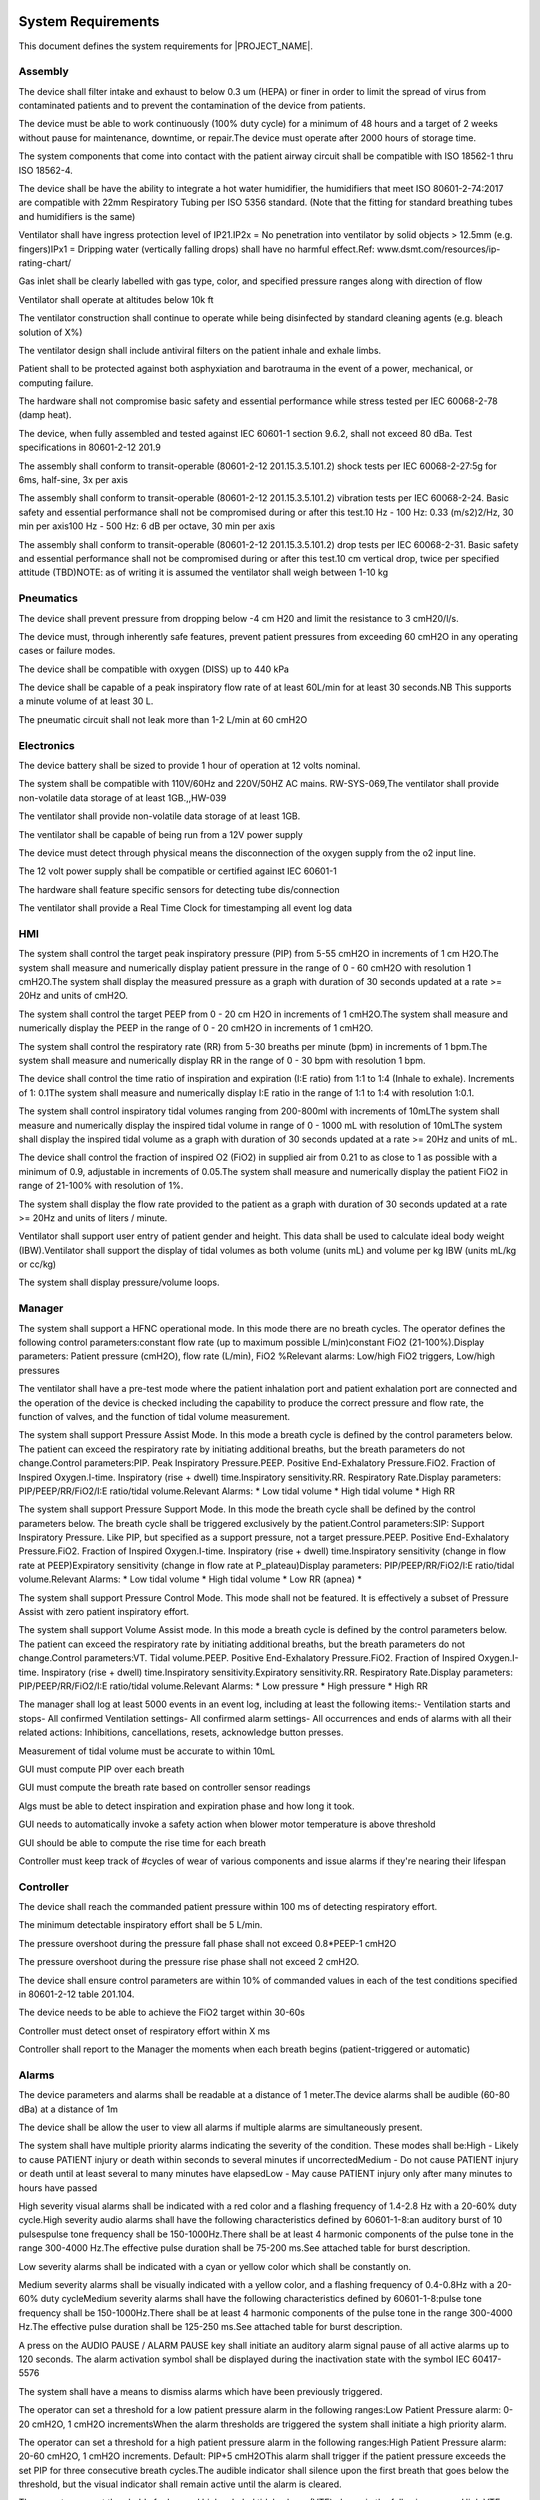 .. system_requirements:

System Requirements
===================

This document defines the system requirements for |PROJECT_NAME|.

Assembly
^^^^^^^^

.. item:: RW-SYS-12
   :fulfills: SR-17

The device shall filter intake and exhaust to below 0.3 um (HEPA) or finer in order to limit the spread of virus from contaminated patients and to prevent the contamination of the device from patients.

.. item:: RW-SYS-16
   :fulfills: SR-28

The device must be able to work continuously (100% duty cycle) for a minimum of 48 hours and a target of 2 weeks without pause for maintenance, downtime, or repair.The device must operate after 2000 hours of storage time.

.. item:: RW-SYS-54
   :fulfills: SR-15

The system components that come into contact with the patient airway circuit shall be compatible with ISO 18562-1 thru ISO 18562-4.

.. item:: RW-SYS-63
   :fulfills: SR-29

The device shall be have the ability to integrate a hot water humidifier, the humidifiers that meet ISO 80601-2-74:2017 are compatible with 22mm Respiratory Tubing per ISO 5356 standard. (Note that the fitting for standard breathing tubes and humidifiers is the same)

.. item:: RW-SYS-124
   :fulfills:

Ventilator shall have ingress protection level of IP21.IP2x = No penetration into ventilator by solid objects > 12.5mm (e.g. fingers)IPx1 = Dripping water (vertically falling drops) shall have no harmful effect.Ref: www.dsmt.com/resources/ip-rating-chart/

.. item:: RW-SYS-136
   :fulfills: SR-34

Gas inlet shall be clearly labelled with gas type, color, and specified pressure ranges along with direction of flow

.. item:: RW-SYS-137
   :fulfills: SR-27

Ventilator shall operate at altitudes below 10k ft

.. item:: RW-SYS-140
   :fulfills: SR-18

The ventilator construction shall continue to operate while being disinfected by standard cleaning agents (e.g. bleach solution of X%)

.. item:: RW-SYS-141
   :fulfills: SR-16

The ventilator design shall include antiviral filters on the patient inhale and exhale limbs.

.. item:: RW-SYS-144
   :fulfills:

Patient shall to be protected against both asphyxiation and barotrauma in the event of a power, mechanical, or computing failure.

.. item:: RW-SYS-150
   :fulfills:

The hardware shall not compromise basic safety and essential performance while stress tested per IEC 60068-2-78 (damp heat).

.. item:: RW-SYS-155
   :fulfills: SR-33

The device, when fully assembled and tested against IEC 60601-1 section 9.6.2, shall not exceed 80 dBa. Test specifications in 80601-2-12 201.9

.. item:: RW-SYS-156
   :fulfills: SR-30

The assembly shall conform to transit-operable (80601-2-12 201.15.3.5.101.2) shock tests per IEC 60068-2-27:5g for 6ms, half-sine, 3x per axis

.. item:: RW-SYS-157
   :fulfills: SR-30

The assembly shall conform to transit-operable (80601-2-12 201.15.3.5.101.2) vibration tests per IEC 60068-2-24. Basic safety and essential performance shall not be compromised during or after this test.10 Hz - 100 Hz: 0.33 (m/s2)2/Hz, 30 min per axis100 Hz - 500 Hz: 6 dB per octave, 30 min per axis

.. item:: RW-SYS-158
   :fulfills: SR-30

The assembly shall conform to transit-operable (80601-2-12 201.15.3.5.101.2) drop tests per IEC 60068-2-31. Basic safety and essential performance shall not be compromised during or after this test.10 cm vertical drop, twice per specified attitude (TBD)NOTE: as of writing it is assumed the ventilator shall weigh between 1-10 kg


Pneumatics
^^^^^^^^^^

.. item:: RW-SYS-9
   :fulfills:

The device shall prevent pressure from dropping below -4 cm H20 and limit the resistance to 3 cmH20/l/s.

.. item:: RW-SYS-10
   :fulfills: SR-20

The device must, through inherently safe features, prevent patient pressures from exceeding 60 cmH2O in any operating cases or failure modes.

.. item:: RW-SYS-24
   :fulfills: SR-12

The device shall be compatible with oxygen (DISS) up to 440 kPa

.. item:: RW-SYS-92
   :fulfills: SR-7

The device shall be capable of a peak inspiratory flow rate of at least 60L/min for at least 30 seconds.NB This supports a minute volume of at least 30 L.

.. item:: RW-SYS-148
   :fulfills:

The pneumatic circuit shall not leak more than 1-2 L/min at 60 cmH2O


Electronics
^^^^^^^^^^^

.. item:: RW-SYS-50
   :fulfills: SR-35

The device battery shall be sized to provide 1 hour of operation at 12 volts nominal.

.. item:: RW-SYS-57
   :fulfills:

The system shall be compatible with 110V/60Hz and 220V/50HZ AC mains.
RW-SYS-069,The ventilator shall provide non-volatile data storage of at least 1GB.,,HW-039

.. item:: RW-SYS-69
   :fulfills:

The ventilator shall provide non-volatile data storage of at least 1GB.

.. item:: RW-SYS-74
   :fulfills:

The ventilator shall be capable of being run from a 12V power supply

.. item:: RW-SYS-149
   :fulfills: SR-24

The device must detect through physical means the disconnection of the oxygen supply from the o2 input line.

.. item:: RW-SYS-153
   :fulfills: SR-33

The 12 volt power supply shall be compatible or certified against IEC 60601-1

.. item:: RW-SYS-154
   :fulfills: SR-22

The hardware shall feature specific sensors for detecting tube dis/connection

.. item:: RW-SYS-159
   :fulfills:

The ventilator shall provide a Real Time Clock for timestamping all event log data


HMI
^^^

.. item:: RW-SYS-3
   :fulfills: SR-26 SR-4

The system shall control the target peak inspiratory pressure (PIP) from 5-55 cmH2O in increments of 1 cm H2O.The system shall measure and numerically display patient pressure in the range of 0 - 60 cmH2O with resolution 1 cmH2O.The system shall display the measured pressure as a graph with duration of 30 seconds updated at a rate >= 20Hz and units of cmH2O.

.. item:: RW-SYS-5
   :fulfills: SR-26 SR-8

The system shall control the target PEEP from 0 - 20 cm H2O in increments of 1 cmH2O.The system shall measure and numerically display the PEEP in the range of 0 - 20 cmH2O in increments of 1 cmH2O.

.. item:: RW-SYS-20
   :fulfills: SR-26 SR-10

The system shall control the respiratory rate (RR) from 5-30 breaths per minute (bpm) in increments of 1 bpm.The system shall measure and numerically display RR in the range of 0 - 30 bpm with resolution 1 bpm.

.. item:: RW-SYS-21
   :fulfills: SR-9

The device shall control the time ratio of inspiration and expiration (I:E ratio) from 1:1 to 1:4 (Inhale to exhale). Increments of 1: 0.1The system shall measure and numerically display I:E ratio in the range of 1:1 to 1:4 with resolution 1:0.1.

.. item:: RW-SYS-32
   :fulfills: SR-26 SR-11

The system shall control inspiratory tidal volumes ranging from 200-800ml with increments of 10mLThe system shall measure and numerically display the inspired tidal volume in range of 0 - 1000 mL with resolution of 10mLThe system shall display the inspired tidal volume as a graph with duration of 30 seconds updated at a rate >= 20Hz and units of mL.

.. item:: RW-SYS-72
   :fulfills: SR-13

The device shall control the fraction of inspired O2 (FiO2) in supplied air from 0.21 to as close to 1 as possible with a minimum of 0.9, adjustable in increments of 0.05.The system shall measure and numerically display the patient FiO2 in range of 21-100% with resolution of 1%.

.. item:: RW-SYS-87
   :fulfills: SR-26

The system shall display the flow rate provided to the patient as a graph with duration of 30 seconds updated at a rate >= 20Hz and units of liters / minute.

.. item:: RW-SYS-143
   :fulfills: SR-11

Ventilator shall support user entry of patient gender and height. This data shall be used to calculate ideal body weight (IBW).Ventilator shall support the display of tidal volumes as both volume (units mL) and volume per kg IBW (units mL/kg or cc/kg)

.. item:: RW-SYS-147
   :fulfills:

The system shall display pressure/volume loops.


Manager
^^^^^^^

.. item:: RW-SYS-77
   :fulfills:

The system shall support a HFNC operational mode. In this mode there are no breath cycles. The operator defines the following control parameters:constant flow rate (up to maximum possible L/min)constant FiO2 (21-100%).Display parameters: Patient pressure (cmH2O), flow rate (L/min), FiO2 %Relevant alarms: Low/high FiO2 triggers, Low/high pressures

.. item:: RW-SYS-131
   :fulfills:

The ventilator shall have a pre-test mode where the patient inhalation port and patient exhalation port are connected and the operation of the device is checked including the capability to produce the correct pressure and flow rate, the function of valves, and the function of tidal volume measurement.

.. item:: RW-SYS-132
   :fulfills: SR-6 SR-4 SR-2 SR-1

The system shall support Pressure Assist Mode. In this mode a breath cycle is defined by the control parameters below. The patient can exceed the respiratory rate by initiating additional breaths, but the breath parameters do not change.Control parameters:PIP. Peak Inspiratory Pressure.PEEP. Positive End-Exhalatory Pressure.FiO2. Fraction of Inspired Oxygen.I-time. Inspiratory (rise + dwell) time.Inspiratory sensitivity.RR. Respiratory Rate.Display parameters: PIP/PEEP/RR/FiO2/I:E ratio/tidal volume.Relevant Alarms: * Low tidal volume * High tidal volume * High RR

.. item:: RW-SYS-133
   :fulfills: SR-5

The system shall support Pressure Support Mode. In this mode the breath cycle shall be defined by the control parameters below. The breath cycle shall be triggered exclusively by the patient.Control parameters:SIP: Support Inspiratory Pressure. Like PIP, but specified as a support pressure, not a target pressure.PEEP. Positive End-Exhalatory Pressure.FiO2. Fraction of Inspired Oxygen.I-time. Inspiratory (rise + dwell) time.Inspiratory sensitivity (change in flow rate at PEEP)Expiratory sensitivity (change in flow rate at P_plateau)Display parameters: PIP/PEEP/RR/FiO2/I:E ratio/tidal volume.Relevant Alarms: * Low tidal volume * High tidal volume * Low RR (apnea) *

.. item:: RW-SYS-134
   :fulfills:

The system shall support Pressure Control Mode. This mode shall not be featured. It is effectively a subset of Pressure Assist with zero patient inspiratory effort.

.. item:: RW-SYS-146
   :fulfills: SR-3

The system shall support Volume Assist mode. In this mode a breath cycle is defined by the control parameters below. The patient can exceed the respiratory rate by initiating additional breaths, but the breath parameters do not change.Control parameters:VT. Tidal volume.PEEP. Positive End-Exhalatory Pressure.FiO2. Fraction of Inspired Oxygen.I-time. Inspiratory (rise + dwell) time.Inspiratory sensitivity.Expiratory sensitivity.RR. Respiratory Rate.Display parameters: PIP/PEEP/RR/FiO2/I:E ratio/tidal volume.Relevant Alarms: * Low pressure * High pressure * High RR

.. item:: RW-SYS-160
   :fulfills:

The manager shall log at least 5000 events in an event log, including at least the following items:- Ventilation starts and stops- All confirmed Ventilation settings- All confirmed alarm settings- All occurrences and ends of alarms with all their related actions: Inhibitions, cancellations, resets, acknowledge button presses.

.. item:: RW-SYS-161
   :fulfills: SR-11

Measurement of tidal volume must be accurate to within 10mL

.. item:: RW-SYS-163
   :fulfills: SR-20

GUI must compute PIP over each breath

.. item:: RW-SYS-164
   :fulfills: SR-10

GUI must compute the breath rate based on controller sensor readings

.. item:: RW-SYS-165
   :fulfills: SR-9

Algs must be able to detect inspiration and expiration phase and how long it took.

.. item:: RW-SYS-167
   :fulfills: SR-30

GUI needs to automatically invoke a safety action when blower motor temperature is above threshold

.. item:: RW-SYS-168
   :fulfills:

GUI should be able to compute the rise time for each breath

.. item:: RW-SYS-169
   :fulfills:

Controller must keep track of #cycles of wear of various components and issue alarms if they're nearing their lifespan


Controller
^^^^^^^^^^

.. item:: RW-SYS-42
   :fulfills:

The device shall reach the commanded patient pressure within 100 ms of detecting respiratory effort.

.. item:: RW-SYS-89
   :fulfills: SR-5

The minimum detectable inspiratory effort shall be 5 L/min.

.. item:: RW-SYS-94
   :fulfills: SR-20

The pressure overshoot during the pressure fall phase shall not exceed 0.8*PEEP-1 cmH2O

.. item:: RW-SYS-95
   :fulfills: SR-20

The pressure overshoot during the pressure rise phase shall not exceed 2 cmH2O.

.. item:: RW-SYS-142
   :fulfills: SR-31

The device shall ensure control parameters are within 10% of commanded values in each of the test conditions specified in 80601-2-12 table 201.104.

.. item:: RW-SYS-152
   :fulfills:

The device needs to be able to achieve the FiO2 target within 30-60s

.. item:: RW-SYS-162
   :fulfills:

Controller must detect onset of respiratory effort within X ms

.. item:: RW-SYS-166
   :fulfills:

Controller shall report to the Manager the moments when each breath begins (patient-triggered or automatic)


Alarms
^^^^^^

.. item:: RW-SYS-17
   :fulfills: SR-25

The device parameters and alarms shall be readable at a distance of 1 meter.The device alarms shall be audible (60-80 dBa) at a distance of 1m

.. item:: RW-SYS-68
   :fulfills:

The device shall be allow the user to view all alarms if multiple alarms are simultaneously present.

.. item:: RW-SYS-98
   :fulfills:

The system shall have multiple priority alarms indicating the severity of the condition. These modes shall be:High - Likely to cause PATIENT injury or death within seconds to several minutes if uncorrectedMedium - Do not cause PATIENT injury or death until at least several to many minutes have elapsedLow - May cause PATIENT injury only after many minutes to hours have passed

.. item:: RW-SYS-101
   :fulfills:

High severity visual alarms shall be indicated with a red color and a flashing frequency of 1.4-2.8 Hz with a 20-60% duty cycle.High severity audio alarms shall have the following characteristics defined by 60601-1-8:an auditory burst of 10 pulsespulse tone frequency shall be 150-1000Hz.There shall be at least 4 harmonic components of the pulse tone in the range 300-4000 Hz.The effective pulse duration shall be 75-200 ms.See attached table for burst description.

.. item:: RW-SYS-102
   :fulfills:

Low severity alarms shall be indicated with a cyan or yellow color which shall be constantly on.

.. item:: RW-SYS-103
   :fulfills:

Medium severity alarms shall be visually indicated with a yellow color, and a flashing frequency of 0.4-0.8Hz with a 20-60% duty cycleMedium severity alarms shall have the following characteristics defined by 60601-1-8:pulse tone frequency shall be 150-1000Hz.There shall be at least 4 harmonic components of the pulse tone in the range 300-4000 Hz.The effective pulse duration shall be 125-250 ms.See attached table for burst description.

.. item:: RW-SYS-106
   :fulfills:

A press on the AUDIO PAUSE / ALARM PAUSE key shall initiate an auditory alarm signal pause of all active alarms up to 120 seconds. The alarm activation symbol shall be displayed during the inactivation state with the symbol IEC 60417-5576

.. item:: RW-SYS-107
   :fulfills:

The system shall have a means to dismiss alarms which have been previously triggered.

.. item:: RW-SYS-110
   :fulfills: SR-22

The operator can set a threshold for a low patient pressure alarm in the following ranges:Low Patient Pressure alarm: 0-20 cmH2O, 1 cmH2O incrementsWhen the alarm thresholds are triggered the system shall initiate a high priority alarm.

.. item:: RW-SYS-111
   :fulfills: SR-20

The operator can set a threshold for a high patient pressure alarm in the following ranges:High Patient Pressure alarm: 20-60 cmH2O, 1 cmH2O increments. Default: PIP+5 cmH2OThis alarm shall trigger if the patient pressure exceeds the set PIP for three consecutive breath cycles.The audible indicator shall silence upon the first breath that goes below the threshold, but the visual indicator shall remain active until the alarm is cleared.

.. item:: RW-SYS-112
   :fulfills: SR-23

The operator can set thresholds for low and high exhaled tidal volume (VTE) alarms in the following ranges:High VTE alarm: 500-3000 mL, 10 mL incrementsLow VTE alarm: 0-1000 mL, 10 mL incrementsWhen the alarm thresholds are triggered the system shall initiate a medium priority alarm.This alarm does not apply in HFNC mode.

.. item:: RW-SYS-113
   :fulfills: SR-23

The operator can set thresholds for low and high inspired tidal volume (VTI) alarms in the following ranges:High VTI alarm: 500-3000 mL, 10 mL incrementsLow VTI alarm: 0-1000 mL, 10 mL incrementsWhen the alarm thresholds are triggered the system shall initiate a medium priority alarm.This alarm does not apply in HFNC mode.

.. item:: RW-SYS-114
   :fulfills: SR-22

The ventilator shall initiate a high priority alarm when the proximal tube is not connected for all ventilation modes.

.. item:: RW-SYS-115
   :fulfills: SR-23

The ventilator shall initiate a high priority alarm if no significant volume can be delivered to the patient while the target pressure is reached (e.g. patient circuit blockage detected).

.. item:: RW-SYS-116
   :fulfills:

The operator can set a maximum leak threshold as follows:* Leak threshold: 5-60 L/min, 1 L/min incrementsA high priority alarm shall be triggered when leakage above this threshold is observed in the patient circuit.

.. item:: RW-SYS-117
   :fulfills:

The ventilator shall initiate continuous tone alarm when shut down occurs while ventilating. The alarm shall last at least 2 min.

.. item:: RW-SYS-118
   :fulfills: SR-19

The ventilator shall provide a low priority alarm if an AC power source (previously available) is lost or disconnected

.. item:: RW-SYS-119
   :fulfills: SR-19

A ventilator operating on battery shall provide a medium priority alarm when the estimated remaining operating time is 30 minutes or below.

.. item:: RW-SYS-120
   :fulfills: SR-19

A ventilator operating on battery shall provide a high priority alarm when the estimated remaining operating time is 10 minutes or below.

.. item:: RW-SYS-121
   :fulfills:

The ventilator shall provide a high priority alarm if the battery is absent or not available, or if the battery is unchargeable.

.. item:: RW-SYS-122
   :fulfills:

Temperatures of critical system elements shall be monitored. A high priority alarm shall trigger if these elements exceed their recommended temperatures.BlowerElectronicsBatteryTBD: Do we cut back on ventilation as a fallback (preserve the ventilator at risk to patient)

.. item:: RW-SYS-128
   :fulfills: SR-6 SR-21

The operator can set thresholds for low and high respiratory rate (RR) alarms in the following ranges:High RR alarm: 5-30 bpm, 1 bpm incrementsLow RR alarm: 2-30 bpm, 1 bpm incrementsWhen the alarm thresholds are triggered the system shall initiate a medium priority alarm.This alarm does not apply in HFNC mode.

.. item:: RW-SYS-139
   :fulfills: SR-24

The ventilator shall issue a high priority alarm in the event of O2 disconnection

.. item:: RW-SYS-151
   :fulfills: SR-25

The device shall provide an audible alarm system that can:provide volume at 60 dBa from 150 Hz to 4000 Hzproduce volume from an electrical signal within 33 ms


Traceability Matrix
===================
.. item-matrix:: System Requirements to SRS
   :source: RW-SYS
   :target: RW-SW
   :targettitle: Software Requirements
   :sourcetitle: System Requirements
   :type: fulfilled_by
